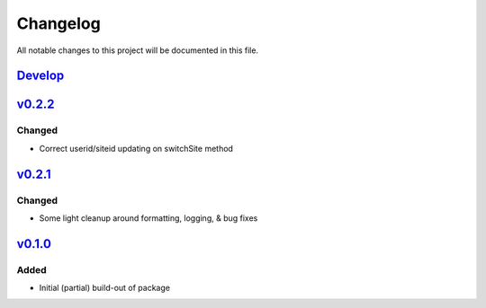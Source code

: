 Changelog
=========

All notable changes to this project will be documented in this file.


Develop_
--------


v0.2.2_
-------

Changed
~~~~~~~
- Correct userid/siteid updating on switchSite method


v0.2.1_
-------

Changed
~~~~~~~
- Some light cleanup around formatting, logging, & bug fixes


v0.1.0_
-------

Added
~~~~~
- Initial (partial) build-out of package


.. _Develop: https://github.com/levikanwischer/tableaurest/compare/develop...master
.. _v0.2.2: https://github.com/levikanwischer/tableaurest/compare/v0.2.2...develop
.. _v0.2.1: https://github.com/levikanwischer/tableaurest/compare/v0.2.1...v.0.2.2
.. _v0.1.0: https://github.com/levikanwischer/tableaurest/compare/v0.1.0...v0.2.1
